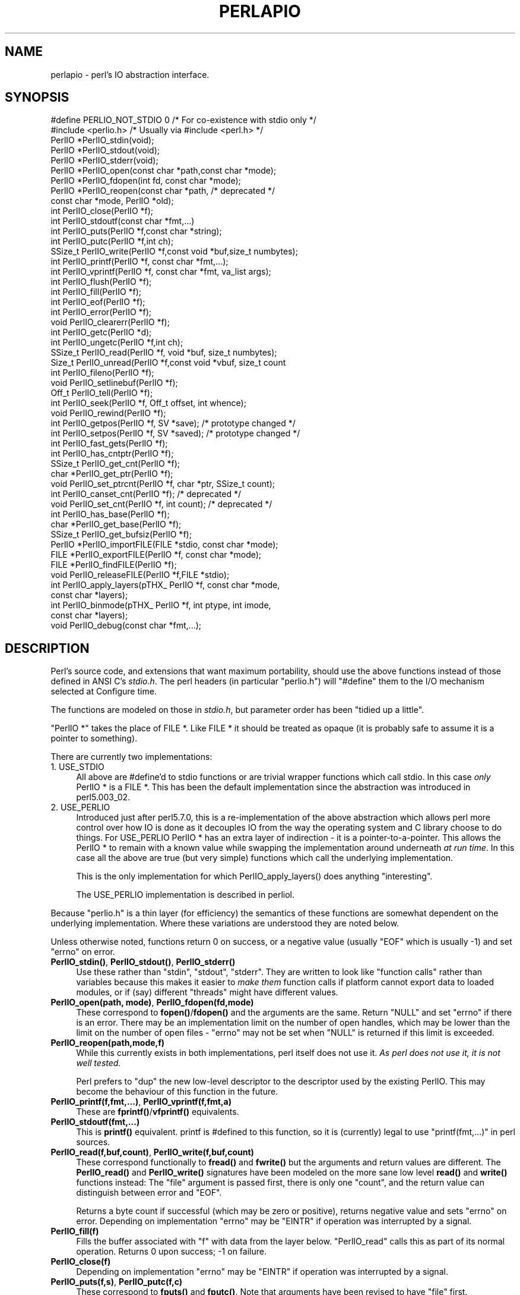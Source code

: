 .\" Automatically generated by Pod::Man 5.0102 (Pod::Simple 3.45)
.\"
.\" Standard preamble:
.\" ========================================================================
.de Sp \" Vertical space (when we can't use .PP)
.if t .sp .5v
.if n .sp
..
.de Vb \" Begin verbatim text
.ft CW
.nf
.ne \\$1
..
.de Ve \" End verbatim text
.ft R
.fi
..
.\" \*(C` and \*(C' are quotes in nroff, nothing in troff, for use with C<>.
.ie n \{\
.    ds C` ""
.    ds C' ""
'br\}
.el\{\
.    ds C`
.    ds C'
'br\}
.\"
.\" Escape single quotes in literal strings from groff's Unicode transform.
.ie \n(.g .ds Aq \(aq
.el       .ds Aq '
.\"
.\" If the F register is >0, we'll generate index entries on stderr for
.\" titles (.TH), headers (.SH), subsections (.SS), items (.Ip), and index
.\" entries marked with X<> in POD.  Of course, you'll have to process the
.\" output yourself in some meaningful fashion.
.\"
.\" Avoid warning from groff about undefined register 'F'.
.de IX
..
.nr rF 0
.if \n(.g .if rF .nr rF 1
.if (\n(rF:(\n(.g==0)) \{\
.    if \nF \{\
.        de IX
.        tm Index:\\$1\t\\n%\t"\\$2"
..
.        if !\nF==2 \{\
.            nr % 0
.            nr F 2
.        \}
.    \}
.\}
.rr rF
.\" ========================================================================
.\"
.IX Title "PERLAPIO 1"
.TH PERLAPIO 1 2024-04-16 "perl v5.40.0" "Perl Programmers Reference Guide"
.\" For nroff, turn off justification.  Always turn off hyphenation; it makes
.\" way too many mistakes in technical documents.
.if n .ad l
.nh
.SH NAME
perlapio \- perl's IO abstraction interface.
.SH SYNOPSIS
.IX Header "SYNOPSIS"
.Vb 2
\&  #define PERLIO_NOT_STDIO 0    /* For co\-existence with stdio only */
\&  #include <perlio.h>           /* Usually via #include <perl.h> */
\&
\&  PerlIO *PerlIO_stdin(void);
\&  PerlIO *PerlIO_stdout(void);
\&  PerlIO *PerlIO_stderr(void);
\&
\&  PerlIO *PerlIO_open(const char *path,const char *mode);
\&  PerlIO *PerlIO_fdopen(int fd, const char *mode);
\&  PerlIO *PerlIO_reopen(const char *path, /* deprecated */
\&          const char *mode, PerlIO *old);
\&  int     PerlIO_close(PerlIO *f);
\&
\&  int     PerlIO_stdoutf(const char *fmt,...)
\&  int     PerlIO_puts(PerlIO *f,const char *string);
\&  int     PerlIO_putc(PerlIO *f,int ch);
\&  SSize_t PerlIO_write(PerlIO *f,const void *buf,size_t numbytes);
\&  int     PerlIO_printf(PerlIO *f, const char *fmt,...);
\&  int     PerlIO_vprintf(PerlIO *f, const char *fmt, va_list args);
\&  int     PerlIO_flush(PerlIO *f);
\&
\&  int     PerlIO_fill(PerlIO *f);
\&  int     PerlIO_eof(PerlIO *f);
\&  int     PerlIO_error(PerlIO *f);
\&  void    PerlIO_clearerr(PerlIO *f);
\&
\&  int     PerlIO_getc(PerlIO *d);
\&  int     PerlIO_ungetc(PerlIO *f,int ch);
\&  SSize_t PerlIO_read(PerlIO *f, void *buf, size_t numbytes);
\&  Size_t  PerlIO_unread(PerlIO *f,const void *vbuf, size_t count
\&
\&  int     PerlIO_fileno(PerlIO *f);
\&
\&  void    PerlIO_setlinebuf(PerlIO *f);
\&
\&  Off_t   PerlIO_tell(PerlIO *f);
\&  int     PerlIO_seek(PerlIO *f, Off_t offset, int whence);
\&  void    PerlIO_rewind(PerlIO *f);
\&
\&  int     PerlIO_getpos(PerlIO *f, SV *save);    /* prototype changed */
\&  int     PerlIO_setpos(PerlIO *f, SV *saved);   /* prototype changed */
\&
\&  int     PerlIO_fast_gets(PerlIO *f);
\&  int     PerlIO_has_cntptr(PerlIO *f);
\&  SSize_t PerlIO_get_cnt(PerlIO *f);
\&  char   *PerlIO_get_ptr(PerlIO *f);
\&  void    PerlIO_set_ptrcnt(PerlIO *f, char *ptr, SSize_t count);
\&
\&  int     PerlIO_canset_cnt(PerlIO *f);              /* deprecated */
\&  void    PerlIO_set_cnt(PerlIO *f, int count);      /* deprecated */
\&
\&  int     PerlIO_has_base(PerlIO *f);
\&  char   *PerlIO_get_base(PerlIO *f);
\&  SSize_t PerlIO_get_bufsiz(PerlIO *f);
\&
\&  PerlIO *PerlIO_importFILE(FILE *stdio, const char *mode);
\&  FILE   *PerlIO_exportFILE(PerlIO *f, const char *mode);
\&  FILE   *PerlIO_findFILE(PerlIO *f);
\&  void    PerlIO_releaseFILE(PerlIO *f,FILE *stdio);
\&
\&  int     PerlIO_apply_layers(pTHX_ PerlIO *f, const char *mode,
\&                                                    const char *layers);
\&  int     PerlIO_binmode(pTHX_ PerlIO *f, int ptype, int imode,
\&                                                    const char *layers);
\&  void    PerlIO_debug(const char *fmt,...);
.Ve
.SH DESCRIPTION
.IX Header "DESCRIPTION"
Perl's source code, and extensions that want maximum portability,
should use the above functions instead of those defined in ANSI C's
\&\fIstdio.h\fR.  The perl headers (in particular "perlio.h") will
\&\f(CW\*(C`#define\*(C'\fR them to the I/O mechanism selected at Configure time.
.PP
The functions are modeled on those in \fIstdio.h\fR, but parameter order
has been "tidied up a little".
.PP
\&\f(CW\*(C`PerlIO *\*(C'\fR takes the place of FILE *. Like FILE * it should be
treated as opaque (it is probably safe to assume it is a pointer to
something).
.PP
There are currently two implementations:
.IP "1. USE_STDIO" 4
.IX Item "1. USE_STDIO"
All above are #define'd to stdio functions or are trivial wrapper
functions which call stdio. In this case \fIonly\fR PerlIO * is a FILE *.
This has been the default implementation since the abstraction was
introduced in perl5.003_02.
.IP "2. USE_PERLIO" 4
.IX Item "2. USE_PERLIO"
Introduced just after perl5.7.0, this is a re-implementation of the
above abstraction which allows perl more control over how IO is done
as it decouples IO from the way the operating system and C library
choose to do things. For USE_PERLIO PerlIO * has an extra layer of
indirection \- it is a pointer-to-a-pointer.  This allows the PerlIO *
to remain with a known value while swapping the implementation around
underneath \fIat run time\fR. In this case all the above are true (but
very simple) functions which call the underlying implementation.
.Sp
This is the only implementation for which \f(CWPerlIO_apply_layers()\fR
does anything "interesting".
.Sp
The USE_PERLIO implementation is described in perliol.
.PP
Because "perlio.h" is a thin layer (for efficiency) the semantics of
these functions are somewhat dependent on the underlying implementation.
Where these variations are understood they are noted below.
.PP
Unless otherwise noted, functions return 0 on success, or a negative
value (usually \f(CW\*(C`EOF\*(C'\fR which is usually \-1) and set \f(CW\*(C`errno\*(C'\fR on error.
.IP "\fBPerlIO_stdin()\fR, \fBPerlIO_stdout()\fR, \fBPerlIO_stderr()\fR" 4
.IX Item "PerlIO_stdin(), PerlIO_stdout(), PerlIO_stderr()"
Use these rather than \f(CW\*(C`stdin\*(C'\fR, \f(CW\*(C`stdout\*(C'\fR, \f(CW\*(C`stderr\*(C'\fR. They are written
to look like "function calls" rather than variables because this makes
it easier to \fImake them\fR function calls if platform cannot export data
to loaded modules, or if (say) different "threads" might have different
values.
.IP "\fBPerlIO_open(path, mode)\fR, \fBPerlIO_fdopen(fd,mode)\fR" 4
.IX Item "PerlIO_open(path, mode), PerlIO_fdopen(fd,mode)"
These correspond to \fBfopen()\fR/\fBfdopen()\fR and the arguments are the same.
Return \f(CW\*(C`NULL\*(C'\fR and set \f(CW\*(C`errno\*(C'\fR if there is an error.  There may be an
implementation limit on the number of open handles, which may be lower
than the limit on the number of open files \- \f(CW\*(C`errno\*(C'\fR may not be set
when \f(CW\*(C`NULL\*(C'\fR is returned if this limit is exceeded.
.IP \fBPerlIO_reopen(path,mode,f)\fR 4
.IX Item "PerlIO_reopen(path,mode,f)"
While this currently exists in both implementations, perl itself
does not use it. \fIAs perl does not use it, it is not well tested.\fR
.Sp
Perl prefers to \f(CW\*(C`dup\*(C'\fR the new low-level descriptor to the descriptor
used by the existing PerlIO. This may become the behaviour of this
function in the future.
.IP "\fBPerlIO_printf(f,fmt,...)\fR, \fBPerlIO_vprintf(f,fmt,a)\fR" 4
.IX Item "PerlIO_printf(f,fmt,...), PerlIO_vprintf(f,fmt,a)"
These are \fBfprintf()\fR/\fBvfprintf()\fR equivalents.
.IP \fBPerlIO_stdoutf(fmt,...)\fR 4
.IX Item "PerlIO_stdoutf(fmt,...)"
This is \fBprintf()\fR equivalent. printf is #defined to this function,
so it is (currently) legal to use \f(CW\*(C`printf(fmt,...)\*(C'\fR in perl sources.
.IP "\fBPerlIO_read(f,buf,count)\fR, \fBPerlIO_write(f,buf,count)\fR" 4
.IX Item "PerlIO_read(f,buf,count), PerlIO_write(f,buf,count)"
These correspond functionally to \fBfread()\fR and \fBfwrite()\fR but the
arguments and return values are different.  The \fBPerlIO_read()\fR and
\&\fBPerlIO_write()\fR signatures have been modeled on the more sane low level
\&\fBread()\fR and \fBwrite()\fR functions instead: The "file" argument is passed
first, there is only one "count", and the return value can distinguish
between error and \f(CW\*(C`EOF\*(C'\fR.
.Sp
Returns a byte count if successful (which may be zero or
positive), returns negative value and sets \f(CW\*(C`errno\*(C'\fR on error.
Depending on implementation \f(CW\*(C`errno\*(C'\fR may be \f(CW\*(C`EINTR\*(C'\fR if operation was
interrupted by a signal.
.IP \fBPerlIO_fill(f)\fR 4
.IX Item "PerlIO_fill(f)"
Fills the buffer associated with \f(CW\*(C`f\*(C'\fR with data from the layer below.
\&\f(CW\*(C`PerlIO_read\*(C'\fR calls this as part of its normal operation.  Returns 0
upon success; \-1 on failure.
.IP \fBPerlIO_close(f)\fR 4
.IX Item "PerlIO_close(f)"
Depending on implementation \f(CW\*(C`errno\*(C'\fR may be \f(CW\*(C`EINTR\*(C'\fR if operation was
interrupted by a signal.
.IP "\fBPerlIO_puts(f,s)\fR, \fBPerlIO_putc(f,c)\fR" 4
.IX Item "PerlIO_puts(f,s), PerlIO_putc(f,c)"
These correspond to \fBfputs()\fR and \fBfputc()\fR.
Note that arguments have been revised to have "file" first.
.IP \fBPerlIO_ungetc(f,c)\fR 4
.IX Item "PerlIO_ungetc(f,c)"
This corresponds to \fBungetc()\fR.  Note that arguments have been revised
to have "file" first.  Arranges that next read operation will return
the byte \fBc\fR.  Despite the implied "character" in the name only
values in the range 0..0xFF are defined. Returns the byte \fBc\fR on
success or \-1 (\f(CW\*(C`EOF\*(C'\fR) on error.  The number of bytes that can be
"pushed back" may vary, only 1 character is certain, and then only if
it is the last character that was read from the handle.
.IP \fBPerlIO_unread(f,buf,count)\fR 4
.IX Item "PerlIO_unread(f,buf,count)"
This allows one to unget more than a single byte.
It effectively unshifts \f(CW\*(C`count\*(C'\fR bytes onto the beginning of the buffer 
\&\f(CW\*(C`buf\*(C'\fR, so that the next read operation(s) will return them before
anything else that was in the buffer.
.Sp
Returns the number of unread bytes.
.IP \fBPerlIO_getc(f)\fR 4
.IX Item "PerlIO_getc(f)"
This corresponds to \fBgetc()\fR.
Despite the c in the name only byte range 0..0xFF is supported.
Returns the character read or \-1 (\f(CW\*(C`EOF\*(C'\fR) on error.
.IP \fBPerlIO_eof(f)\fR 4
.IX Item "PerlIO_eof(f)"
This corresponds to \fBfeof()\fR.  Returns a true/false indication of
whether the handle is at end of file.  For terminal devices this may
or may not be "sticky" depending on the implementation.  The flag is
cleared by \fBPerlIO_seek()\fR, or \fBPerlIO_rewind()\fR.
.IP \fBPerlIO_error(f)\fR 4
.IX Item "PerlIO_error(f)"
This corresponds to \fBferror()\fR.  Returns a true/false indication of
whether there has been an IO error on the handle.
.IP \fBPerlIO_fileno(f)\fR 4
.IX Item "PerlIO_fileno(f)"
This corresponds to \fBfileno()\fR, note that on some platforms, the meaning
of "fileno" may not match Unix. Returns \-1 if the handle has no open
descriptor associated with it.
.IP \fBPerlIO_clearerr(f)\fR 4
.IX Item "PerlIO_clearerr(f)"
This corresponds to \fBclearerr()\fR, i.e., clears 'error' and (usually)
\&'eof' flags for the "stream". Does not return a value.
.IP \fBPerlIO_flush(f)\fR 4
.IX Item "PerlIO_flush(f)"
This corresponds to \fBfflush()\fR.  Sends any buffered write data to the
underlying file.  If called with \f(CW\*(C`NULL\*(C'\fR this may flush all open
streams (or core dump with some USE_STDIO implementations).  Calling
on a handle open for read only, or on which last operation was a read
of some kind may lead to undefined behaviour on some USE_STDIO
implementations.  The USE_PERLIO (layers) implementation tries to
behave better: it flushes all open streams when passed \f(CW\*(C`NULL\*(C'\fR, and
attempts to retain data on read streams either in the buffer or by
seeking the handle to the current logical position.
.IP \fBPerlIO_seek(f,offset,whence)\fR 4
.IX Item "PerlIO_seek(f,offset,whence)"
This corresponds to \fBfseek()\fR.  Sends buffered write data to the
underlying file, or discards any buffered read data, then positions
the file descriptor as specified by \fBoffset\fR and \fBwhence\fR (sic).
This is the correct thing to do when switching between read and write
on the same handle (see issues with \fBPerlIO_flush()\fR above).  Offset is
of type \f(CW\*(C`Off_t\*(C'\fR which is a perl Configure value which may not be same
as stdio's \f(CW\*(C`off_t\*(C'\fR.
.IP \fBPerlIO_tell(f)\fR 4
.IX Item "PerlIO_tell(f)"
This corresponds to \fBftell()\fR.  Returns the current file position, or
(Off_t) \-1 on error.  May just return value system "knows" without
making a system call or checking the underlying file descriptor (so
use on shared file descriptors is not safe without a
\&\fBPerlIO_seek()\fR). Return value is of type \f(CW\*(C`Off_t\*(C'\fR which is a perl
Configure value which may not be same as stdio's \f(CW\*(C`off_t\*(C'\fR.
.IP "\fBPerlIO_getpos(f,p)\fR, \fBPerlIO_setpos(f,p)\fR" 4
.IX Item "PerlIO_getpos(f,p), PerlIO_setpos(f,p)"
These correspond (loosely) to \fBfgetpos()\fR and \fBfsetpos()\fR. Rather than
stdio's Fpos_t they expect a "Perl Scalar Value" to be passed. What is
stored there should be considered opaque. The layout of the data may
vary from handle to handle.  When not using stdio or if platform does
not have the stdio calls then they are implemented in terms of
\&\fBPerlIO_tell()\fR and \fBPerlIO_seek()\fR.
.IP \fBPerlIO_rewind(f)\fR 4
.IX Item "PerlIO_rewind(f)"
This corresponds to \fBrewind()\fR. It is usually defined as being
.Sp
.Vb 2
\&    PerlIO_seek(f,(Off_t)0L, SEEK_SET);
\&    PerlIO_clearerr(f);
.Ve
.IP \fBPerlIO_tmpfile()\fR 4
.IX Item "PerlIO_tmpfile()"
This corresponds to \fBtmpfile()\fR, i.e., returns an anonymous PerlIO or
NULL on error.  The system will attempt to automatically delete the
file when closed.  On Unix the file is usually \f(CW\*(C`unlink\*(C'\fR\-ed just after
it is created so it does not matter how it gets closed. On other
systems the file may only be deleted if closed via \fBPerlIO_close()\fR
and/or the program exits via \f(CW\*(C`exit\*(C'\fR.  Depending on the implementation
there may be "race conditions" which allow other processes access to
the file, though in general it will be safer in this regard than
ad. hoc. schemes.
.IP \fBPerlIO_setlinebuf(f)\fR 4
.IX Item "PerlIO_setlinebuf(f)"
This corresponds to \fBsetlinebuf()\fR.  Does not return a value. What
constitutes a "line" is implementation dependent but usually means
that writing "\en" flushes the buffer.  What happens with things like
"this\enthat" is uncertain.  (Perl core uses it \fIonly\fR when "dumping";
it has nothing to do with $| auto-flush.)
.SS "Co-existence with stdio"
.IX Subsection "Co-existence with stdio"
There is outline support for co-existence of PerlIO with stdio.
Obviously if PerlIO is implemented in terms of stdio there is no
problem. However in other cases then mechanisms must exist to create a
FILE * which can be passed to library code which is going to use stdio
calls.
.PP
The first step is to add this line:
.PP
.Vb 1
\&   #define PERLIO_NOT_STDIO 0
.Ve
.PP
\&\fIbefore\fR including any perl header files. (This will probably become
the default at some point).  That prevents "perlio.h" from attempting
to #define stdio functions onto PerlIO functions.
.PP
XS code is probably better using "typemap" if it expects FILE *
arguments.  The standard typemap will be adjusted to comprehend any
changes in this area.
.IP \fBPerlIO_importFILE(f,mode)\fR 4
.IX Item "PerlIO_importFILE(f,mode)"
Used to get a PerlIO * from a FILE *.
.Sp
The mode argument should be a string as would be passed to
fopen/PerlIO_open.  If it is NULL then \- for legacy support \- the code
will (depending upon the platform and the implementation) either
attempt to empirically determine the mode in which \fIf\fR is open, or
use "r+" to indicate a read/write stream.
.Sp
Once called the FILE * should \fIONLY\fR be closed by calling
\&\f(CWPerlIO_close()\fR on the returned PerlIO *.
.Sp
The PerlIO is set to textmode. Use PerlIO_binmode if this is
not the desired mode.
.Sp
This is \fBnot\fR the reverse of \fBPerlIO_exportFILE()\fR.
.IP \fBPerlIO_exportFILE(f,mode)\fR 4
.IX Item "PerlIO_exportFILE(f,mode)"
Given a PerlIO * create a 'native' FILE * suitable for passing to code
expecting to be compiled and linked with ANSI C \fIstdio.h\fR.  The mode
argument should be a string as would be passed to fopen/PerlIO_open.
If it is NULL then \- for legacy support \- the FILE * is opened in same
mode as the PerlIO *.
.Sp
The fact that such a FILE * has been 'exported' is recorded, (normally
by pushing a new :stdio "layer" onto the PerlIO *), which may affect
future PerlIO operations on the original PerlIO *.  You should not
call \f(CWfclose()\fR on the file unless you call \f(CWPerlIO_releaseFILE()\fR
to disassociate it from the PerlIO *.  (Do not use \fBPerlIO_importFILE()\fR
for doing the disassociation.)
.Sp
Calling this function repeatedly will create a FILE * on each call
(and will push an :stdio layer each time as well).
.IP \fBPerlIO_releaseFILE(p,f)\fR 4
.IX Item "PerlIO_releaseFILE(p,f)"
Calling PerlIO_releaseFILE informs PerlIO that all use of FILE * is
complete. It is removed from the list of 'exported' FILE *s, and the
associated PerlIO * should revert to its original behaviour.
.Sp
Use this to disassociate a file from a PerlIO * that was associated
using \fBPerlIO_exportFILE()\fR.
.IP \fBPerlIO_findFILE(f)\fR 4
.IX Item "PerlIO_findFILE(f)"
Returns a native FILE * used by a stdio layer. If there is none, it
will create one with PerlIO_exportFILE. In either case the FILE *
should be considered as belonging to PerlIO subsystem and should
only be closed by calling \f(CWPerlIO_close()\fR.
.SS """Fast gets"" Functions"
.IX Subsection """Fast gets"" Functions"
In addition to standard-like API defined so far above there is an
"implementation" interface which allows perl to get at internals of
PerlIO.  The following calls correspond to the various FILE_xxx macros
determined by Configure \- or their equivalent in other
implementations. This section is really of interest to only those
concerned with detailed perl-core behaviour, implementing a PerlIO
mapping or writing code which can make use of the "read ahead" that
has been done by the IO system in the same way perl does. Note that
any code that uses these interfaces must be prepared to do things the
traditional way if a handle does not support them.
.IP \fBPerlIO_fast_gets(f)\fR 4
.IX Item "PerlIO_fast_gets(f)"
Returns true if implementation has all the interfaces required to
allow perl's \f(CW\*(C`sv_gets\*(C'\fR to "bypass" normal IO mechanism.  This can
vary from handle to handle.
.Sp
.Vb 3
\&  PerlIO_fast_gets(f) = PerlIO_has_cntptr(f) && \e
\&                        PerlIO_canset_cnt(f) && \e
\&                        \*(AqCan set pointer into buffer\*(Aq
.Ve
.IP \fBPerlIO_has_cntptr(f)\fR 4
.IX Item "PerlIO_has_cntptr(f)"
Implementation can return pointer to current position in the "buffer"
and a count of bytes available in the buffer.  Do not use this \- use
PerlIO_fast_gets.
.IP \fBPerlIO_get_cnt(f)\fR 4
.IX Item "PerlIO_get_cnt(f)"
Return count of readable bytes in the buffer. Zero or negative return
means no more bytes available.
.IP \fBPerlIO_get_ptr(f)\fR 4
.IX Item "PerlIO_get_ptr(f)"
Return pointer to next readable byte in buffer, accessing via the
pointer (dereferencing) is only safe if \fBPerlIO_get_cnt()\fR has returned
a positive value.  Only positive offsets up to value returned by
\&\fBPerlIO_get_cnt()\fR are allowed.
.IP \fBPerlIO_set_ptrcnt(f,p,c)\fR 4
.IX Item "PerlIO_set_ptrcnt(f,p,c)"
Set pointer into buffer, and a count of bytes still in the
buffer. Should be used only to set pointer to within range implied by
previous calls to \f(CW\*(C`PerlIO_get_ptr\*(C'\fR and \f(CW\*(C`PerlIO_get_cnt\*(C'\fR. The two
values \fImust\fR be consistent with each other (implementation may only
use one or the other or may require both).
.IP \fBPerlIO_canset_cnt(f)\fR 4
.IX Item "PerlIO_canset_cnt(f)"
Implementation can adjust its idea of number of bytes in the buffer.
Do not use this \- use PerlIO_fast_gets.
.IP \fBPerlIO_set_cnt(f,c)\fR 4
.IX Item "PerlIO_set_cnt(f,c)"
Obscure \- set count of bytes in the buffer. Deprecated.  Only usable
if \fBPerlIO_canset_cnt()\fR returns true.  Currently used in only doio.c to
force count less than \-1 to \-1.  Perhaps should be PerlIO_set_empty or
similar.  This call may actually do nothing if "count" is deduced from
pointer and a "limit".  Do not use this \- use \fBPerlIO_set_ptrcnt()\fR.
.IP \fBPerlIO_has_base(f)\fR 4
.IX Item "PerlIO_has_base(f)"
Returns true if implementation has a buffer, and can return pointer
to whole buffer and its size. Used by perl for \fB\-T\fR / \fB\-B\fR tests.
Other uses would be very obscure...
.IP \fBPerlIO_get_base(f)\fR 4
.IX Item "PerlIO_get_base(f)"
Return \fIstart\fR of buffer. Access only positive offsets in the buffer
up to the value returned by \fBPerlIO_get_bufsiz()\fR.
.IP \fBPerlIO_get_bufsiz(f)\fR 4
.IX Item "PerlIO_get_bufsiz(f)"
Return the \fItotal number of bytes\fR in the buffer, this is neither the
number that can be read, nor the amount of memory allocated to the
buffer. Rather it is what the operating system and/or implementation
happened to \f(CWread()\fR (or whatever) last time IO was requested.
.SS "Other Functions"
.IX Subsection "Other Functions"
.IP "PerlIO_apply_layers(aTHX_ f,mode,layers)" 4
.IX Item "PerlIO_apply_layers(aTHX_ f,mode,layers)"
The new interface to the USE_PERLIO implementation. The layers ":crlf"
and ":raw" are the only ones allowed for other implementations and those
are silently ignored. (As of perl5.8 ":raw" is deprecated.)  Use
\&\fBPerlIO_binmode()\fR below for the portable case.
.IP "PerlIO_binmode(aTHX_ f,ptype,imode,layers)" 4
.IX Item "PerlIO_binmode(aTHX_ f,ptype,imode,layers)"
The hook used by perl's \f(CW\*(C`binmode\*(C'\fR operator.
\&\fBptype\fR is perl's character for the kind of IO:
.RS 4
.IP "'<' read" 8
.IX Item "'<' read"
.PD 0
.IP "'>' write" 8
.IX Item "'>' write"
.IP "'+' read/write" 8
.IX Item "'+' read/write"
.RE
.RS 4
.PD
.Sp
\&\fBimode\fR is \f(CW\*(C`O_BINARY\*(C'\fR or \f(CW\*(C`O_TEXT\*(C'\fR.
.Sp
\&\fBlayers\fR is a string of layers to apply; only ":crlf" makes sense in
the non\-USE_PERLIO case. (As of perl5.8 ":raw" is deprecated in favour
of passing NULL.)
.Sp
Portable cases are:
.Sp
.Vb 3
\&    PerlIO_binmode(aTHX_ f,ptype,O_BINARY,NULL);
\&and
\&    PerlIO_binmode(aTHX_ f,ptype,O_TEXT,":crlf");
.Ve
.Sp
On Unix these calls probably have no effect whatsoever.  Elsewhere
they alter "\en" to CR,LF translation and possibly cause a special text
"end of file" indicator to be written or honoured on read. The effect
of making the call after doing any IO to the handle depends on the
implementation. (It may be ignored, affect any data which is already
buffered as well, or only apply to subsequent data.)
.RE
.IP PerlIO_debug(fmt,...) 4
.IX Item "PerlIO_debug(fmt,...)"
PerlIO_debug is a \fBprintf()\fR\-like function which can be used for
debugging.  No return value. Its main use is inside PerlIO where using
real printf, \fBwarn()\fR etc. would recursively call PerlIO and be a
problem.
.Sp
PerlIO_debug writes to the file named by \f(CW$ENV\fR{'PERLIO_DEBUG'} or defaults
to stderr if the environment variable is not defined. Typical
use might be
.Sp
.Vb 2
\&  Bourne shells (sh, ksh, bash, zsh, ash, ...):
\&   PERLIO_DEBUG=/tmp/perliodebug.log ./perl \-Di somescript some args
\&
\&  Csh/Tcsh:
\&   setenv PERLIO_DEBUG /tmp/perliodebug.log
\&   ./perl \-Di somescript some args
\&
\&  If you have the "env" utility:
\&   env PERLIO_DEBUG=/tmp/perliodebug.log ./perl \-Di somescript args
\&
\&  Win32:
\&   set PERLIO_DEBUG=perliodebug.log
\&   perl \-Di somescript some args
.Ve
.Sp
On a Perl built without \f(CW\*(C`\-DDEBUGGING\*(C'\fR, or when the \f(CW\*(C`\-Di\*(C'\fR command-line switch
is not specified, or under taint, \fBPerlIO_debug()\fR is a no-op.
